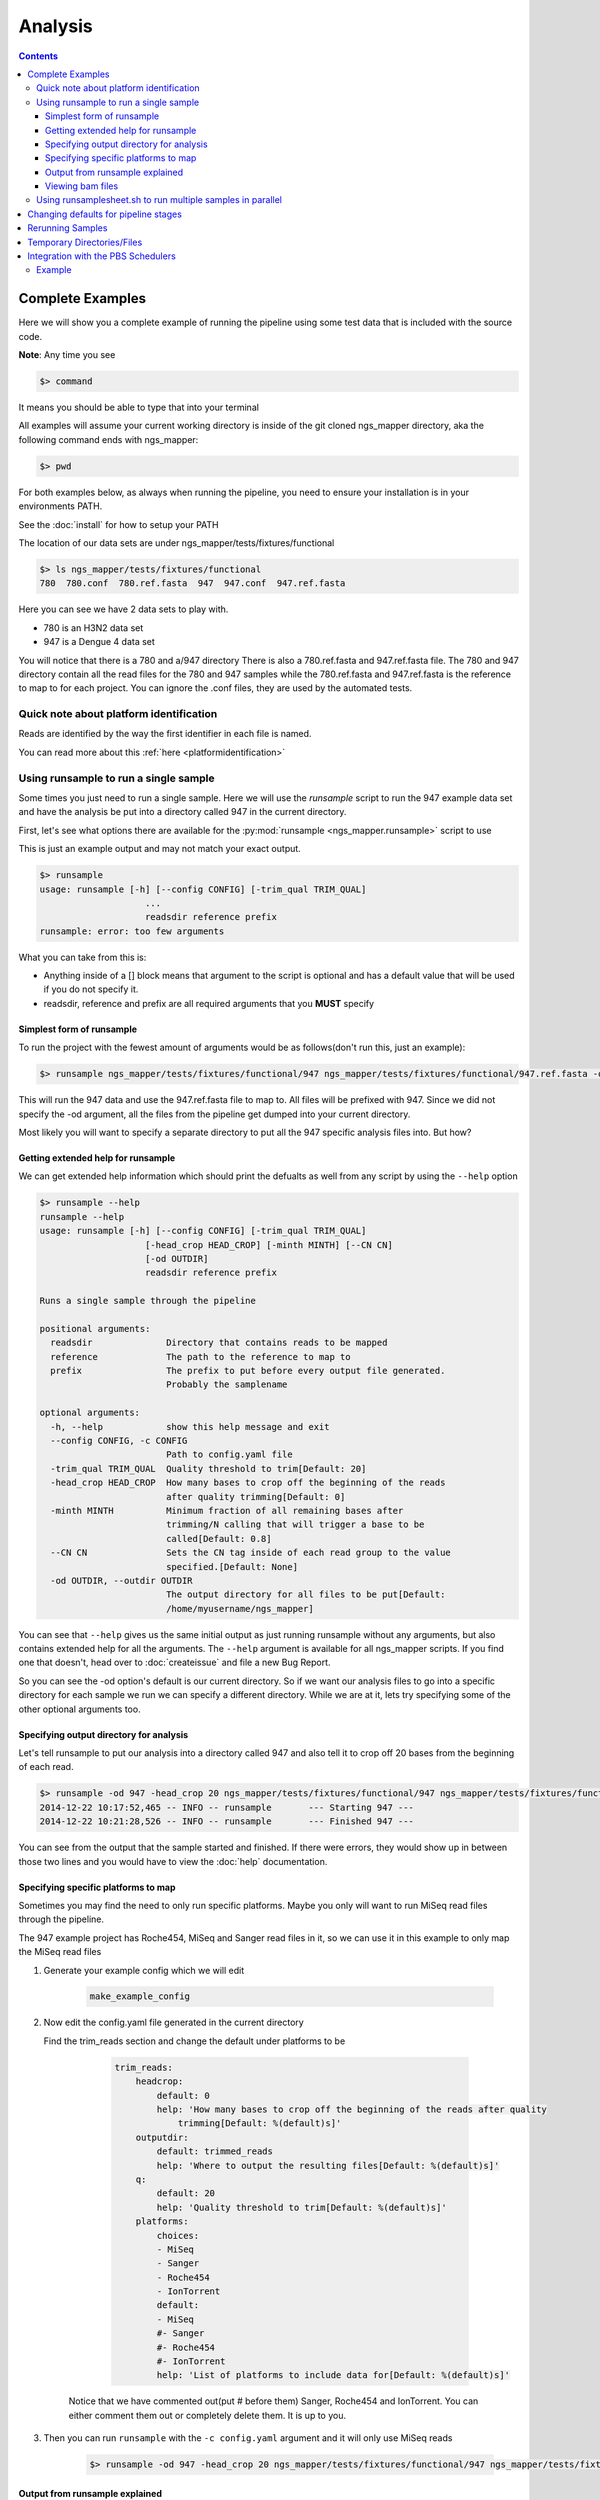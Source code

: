 ========
Analysis
========

.. Contents::
    :Depth: 4

Complete Examples
=================

Here we will show you a complete example of running the pipeline using some test data that is included with the source code.

**Note**: Any time you see

.. code-block:: bash

    $> command

It means you should be able to type that into your terminal

All examples will assume your current working directory is inside of the git cloned ngs_mapper directory, aka the following command
ends with ngs_mapper:

.. code-block:: bash

    $> pwd

For both examples below, as always when running the pipeline, you need to ensure 
your installation is in your environments PATH.

See the :doc:`install` for how to setup your PATH


The location of our data sets are under ngs_mapper/tests/fixtures/functional

.. code-block:: bash

    $> ls ngs_mapper/tests/fixtures/functional
    780  780.conf  780.ref.fasta  947  947.conf  947.ref.fasta

Here you can see we have 2 data sets to play with.

* 780 is an H3N2 data set
* 947 is a Dengue 4 data set

You will notice that there is a 780 and a/947 directory
There is also a 780.ref.fasta and 947.ref.fasta file.
The 780 and 947 directory contain all the read files for the 780 and 947 samples
while the 780.ref.fasta and 947.ref.fasta is the reference to map to for each project.
You can ignore the .conf files, they are used by the automated tests.

Quick note about platform identification
----------------------------------------

Reads are identified by the way the first identifier in each file is named.

You can read more about this :ref:`here <platformidentification>`

Using runsample to run a single sample
-----------------------------------------

Some times you just need to run a single sample. Here we will use the `runsample` script to run the 947 example data set and have the analysis be put into a directory called 947 in the current directory.

First, let's see what options there are available for the :py:mod:`runsample <ngs_mapper.runsample>` script to use

This is just an example output and may not match your exact output.

.. code-block:: bash

    $> runsample 
    usage: runsample [-h] [--config CONFIG] [-trim_qual TRIM_QUAL]
                        ...
                        readsdir reference prefix
    runsample: error: too few arguments

What you can take from this is:

* Anything inside of a [] block means that argument to the script is optional and has a default value that will be used if you do not specify it.
* readsdir, reference and prefix are all required arguments that you **MUST** specify

Simplest form of runsample
^^^^^^^^^^^^^^^^^^^^^^^^^^

To run the project with the fewest amount of arguments would be as follows(don't run this, just an example):

.. code-block:: bash

    $> runsample ngs_mapper/tests/fixtures/functional/947 ngs_mapper/tests/fixtures/functional/947.ref.fasta -od 947 947

This will run the 947 data and use the 947.ref.fasta file to map to. All files will be prefixed with 947.
Since we did not specify the -od argument, all the files from the pipeline get dumped into your current directory.

Most likely you will want to specify a separate directory to put all the 947 specific analysis files into. But how?

Getting extended help for runsample
^^^^^^^^^^^^^^^^^^^^^^^^^^^^^^^^^^^

We can get extended help information which should print the defualts as well from any script by using the ``--help`` option

.. code-block:: bash

    $> runsample --help
    runsample --help
    usage: runsample [-h] [--config CONFIG] [-trim_qual TRIM_QUAL]
                        [-head_crop HEAD_CROP] [-minth MINTH] [--CN CN]
                        [-od OUTDIR]
                        readsdir reference prefix

    Runs a single sample through the pipeline

    positional arguments:
      readsdir              Directory that contains reads to be mapped
      reference             The path to the reference to map to
      prefix                The prefix to put before every output file generated.
                            Probably the samplename

    optional arguments:
      -h, --help            show this help message and exit
      --config CONFIG, -c CONFIG
                            Path to config.yaml file
      -trim_qual TRIM_QUAL  Quality threshold to trim[Default: 20]
      -head_crop HEAD_CROP  How many bases to crop off the beginning of the reads
                            after quality trimming[Default: 0]
      -minth MINTH          Minimum fraction of all remaining bases after
                            trimming/N calling that will trigger a base to be
                            called[Default: 0.8]
      --CN CN               Sets the CN tag inside of each read group to the value
                            specified.[Default: None]
      -od OUTDIR, --outdir OUTDIR
                            The output directory for all files to be put[Default:
                            /home/myusername/ngs_mapper]

You can see that ``--help`` gives us the same initial output as just running runsample without any arguments, but also contains extended help for all the arguments. The ``--help`` argument is available for all ngs_mapper scripts.
If you find one that doesn't, head over to :doc:`createissue` and file a new Bug Report.

So you can see the -od option's default is our current directory. So if we want our analysis files to go into a specific directory for each sample we run we can specify a different directory. While we are at it, lets try specifying some of the other optional arguments too.

Specifying output directory for analysis
^^^^^^^^^^^^^^^^^^^^^^^^^^^^^^^^^^^^^^^^

Let's tell runsample to put our analysis into a directory called 947 and also tell it to crop off 20 bases from the beginning of each read.

.. code-block:: bash

    $> runsample -od 947 -head_crop 20 ngs_mapper/tests/fixtures/functional/947 ngs_mapper/tests/fixtures/functional/947.ref.fasta 947
    2014-12-22 10:17:52,465 -- INFO -- runsample       --- Starting 947 --- 
    2014-12-22 10:21:28,526 -- INFO -- runsample       --- Finished 947 ---

You can see from the output that the sample started and finished. If there were errors, they would show up in between those two lines and you would have to view the :doc:`help` documentation.

Specifying specific platforms to map
^^^^^^^^^^^^^^^^^^^^^^^^^^^^^^^^^^^^

Sometimes you may find the need to only run specific platforms. Maybe you only
will want to run MiSeq read files through the pipeline.

The 947 example project has Roche454, MiSeq and Sanger read files in it, so we
can use it in this example to only map the MiSeq read files

#. Generate your example config which we will edit

    .. code-block:: bash

        make_example_config

#. Now edit the config.yaml file generated in the current directory

   Find the trim_reads section and change the default under platforms to be

        .. code-block:: text

            trim_reads:
                headcrop:
                    default: 0
                    help: 'How many bases to crop off the beginning of the reads after quality
                        trimming[Default: %(default)s]'
                outputdir:
                    default: trimmed_reads
                    help: 'Where to output the resulting files[Default: %(default)s]'
                q:
                    default: 20
                    help: 'Quality threshold to trim[Default: %(default)s]'
                platforms:
                    choices:
                    - MiSeq
                    - Sanger
                    - Roche454
                    - IonTorrent
                    default:
                    - MiSeq
                    #- Sanger
                    #- Roche454
                    #- IonTorrent
                    help: 'List of platforms to include data for[Default: %(default)s]'

    Notice that we have commented out(put # before them) Sanger, Roche454 and IonTorrent.
    You can either comment them out or completely delete them. It is up to you.
#. Then you can run ``runsample`` with the ``-c config.yaml`` argument and it
   will only use MiSeq reads

    .. code-block:: bash

        $> runsample -od 947 -head_crop 20 ngs_mapper/tests/fixtures/functional/947 ngs_mapper/tests/fixtures/functional/947.ref.fasta 947 -c config.yaml

Output from runsample explained
^^^^^^^^^^^^^^^^^^^^^^^^^^^^^^^

So what analysis files were created? You can see them by listing the output directory:

.. code-block:: bash

    $> ls 947
    -rw-r--r--. 1 myusername users 36758279 Dec 22 10:19 947.bam
    -rw-r--r--. 1 myusername users       96 Dec 22 10:19 947.bam.bai
    -rw-r--r--. 1 myusername users    10869 Dec 22 10:21 947.bam.consensus.fasta
    -rw-r--r--. 1 myusername users   269058 Dec 22 10:21 947.bam.qualdepth.json
    -rw-r--r--. 1 myusername users   204502 Dec 22 10:21 947.bam.qualdepth.png
    -rw-r--r--. 1 myusername users  1291367 Dec 22 10:20 947.bam.vcf
    -rw-r--r--. 1 myusername users     2414 Dec 22 10:21 947.log
    -rw-r--r--. 1 myusername users   307180 Dec 22 10:21 947.reads.png
    -rw-r--r--. 1 myusername users    10840 Dec 22 10:17 947.ref.fasta
    -rw-r--r--. 1 myusername users       10 Dec 22 10:18 947.ref.fasta.amb
    -rw-r--r--. 1 myusername users       67 Dec 22 10:18 947.ref.fasta.ann
    -rw-r--r--. 1 myusername users    10744 Dec 22 10:18 947.ref.fasta.bwt
    -rw-r--r--. 1 myusername users     2664 Dec 22 10:18 947.ref.fasta.pac
    -rw-r--r--. 1 myusername users     5376 Dec 22 10:18 947.ref.fasta.sa
    -rw-r--r--. 1 myusername users     2770 Dec 22 10:21 947.std.log
    -rw-r--r--. 1 myusername users    17219 Dec 22 10:18 bwa.log
    -rw-r--r--. 1 myusername users      380 Dec 22 10:20 flagstats.txt
    -rw-r--r--. 1 myusername users      249 Dec 22 10:21 graphsample.log
    -rw-r--r--. 1 myusername users   137212 Dec 22 10:19 pipeline.log
    drwxr-xr-x. 2 myusername users     4096 Dec 22 10:21 qualdepth
    drwxr-xr-x. 2 myusername users     4096 Dec 22 10:18 trimmed_reads
    drwxr-xr-x. 2 myusername users     4096 Dec 22 10:17 trim_stats

You can view information about each of the output files via the :ref:`runsample-output-directory`

Viewing bam files
^^^^^^^^^^^^^^^^^

An easy way to view your bam file quickly from the command line if you have `igv <http://www.broadinstitute.org/igv/>`_  installed is like this:

.. code-block:: bash

    igv.sh -g 947/947.ref.fasta 947/947.bam

Using runsamplesheet.sh to run multiple samples in parallel
-----------------------------------------------------------

:doc:`scripts/runsamplesheet` is just a wrapper script that makes running :py:mod:`runsample <ngs_mapper.runsample>` on a bunch of samples easier.

You just have to first create a :doc:`samplesheet` then you just have to run it as follows:

.. code-block:: bash

    $> runsamplesheet.sh /path/to/NGSData/ReadsBySample samplesheet.tsv

So let's run the 947 and 780 samples as our example.

#. Make a directory for all of our analysis to go into

    .. code-block:: bash

        $> mkdir -p tutorial
        $> cd tutorial

#. Create a new file called samplesheet.tsv and put the following in it(you can use ``gedit samplesheet.tsv`` to edit/save the file)::

    947 ../ngs_mapper/tests/fixtures/functional/947.ref.fasta
    780 ../ngs_mapper/tests/fixtures/functional/780.ref.fasta

#. Run your samplesheet with runsamplesheet.sh

    .. code-block:: bash

        $> runsamplesheet.sh ../ngs_mapper/tests/fixtures/functional samplesheet.tsv
        2014-12-22 12:30:25,381 -- INFO -- runsample       --- Starting 780 --- 
        2014-12-22 12:30:25,381 -- INFO -- runsample       --- Starting 947 --- 
        2014-12-22 12:30:50,834 -- INFO -- runsample       --- Finished 780 ---
        2014-12-22 12:34:08,523 -- INFO -- runsample       --- Finished 947 ---
        1.82user 0.05system 0:01.01elapsed 185%CPU (0avgtext+0avgdata 242912maxresident)k
        0inputs+728outputs (1major+26371minor)pagefaults 0swaps
        5.02user 0.11system 0:04.03elapsed 127%CPU (0avgtext+0avgdata 981104maxresident)k
        0inputs+3160outputs (1major+77772minor)pagefaults 0swaps
        2014-12-22 12:34:19,843 -- WARNING -- graph_times     Projects/780 ran in only 25 seconds
        2014-12-22 12:34:19,843 -- INFO -- graph_times     Plotting all projects inside of Projects

You can see that the pipeline ran both of our samples at the same time in parallel. The pipeline tries to determine how many CPU cores your system has and will run that many samples in parallel.

You can then view all of the resulting output files/directories created

.. code-block:: bash

    $> ls -l
    total 1184
    -rw-r--r--. 1 myusername users   2101 Dec 22 12:34 graphsample.log
    -rw-r--r--. 1 myusername users  50794 Dec 22 12:34 MapUnmapReads.png
    -rw-r--r--. 1 myusername users 756139 Dec 22 12:34 pipeline.log
    -rw-r--r--. 1 myusername users  34857 Dec 22 12:34 PipelineTimes.png
    drwxr-xr-x. 4 myusername users   4096 Dec 22 12:34 Projects
    -rw-r--r--. 1 myusername users 292764 Dec 22 12:34 QualDepth.pdf
    -rw-r--r--. 1 myusername users  52064 Dec 22 12:34 SampleCoverage.png
    -rw-r--r--. 1 myusername users    122 Dec 22 12:28 samplesheet.tsv
    drwxr-xr-x. 2 myusername users   4096 Dec 22 12:34 vcf_consensus

You can view advanced usage and what each of these output files mean by heading over to the :doc:`scripts/runsamplesheet`

Changing defaults for pipeline stages
=====================================

If you want to change any of the settings of any of the pipeline stages you will need to create a :doc:`config` and supply it to :py:mod:`runsample <ngs_mapper.runsample>` using the -c option. You can read more about how to create the config and edit it via the :doc:`config` script's page

Rerunning Samples
=================

Rerunning samples is very similar to just running samples.

#. Copy and edit the existing :doc:`samplesheet` and comment out or delete the samples you do not want to rerun.
#. Run the :doc:`scripts/runsamplesheet` script on the modified samplesheet
    * **Note**: As of right now, you will have to manually remove the existing project directories that you want to rerun.
#. Regenerate graphics for all samples
    * The -norecreate tells it not to recreate the qualdepth.json for each sample which is very time consuming. The reran samples should already have recreated their qualdepth.json files when :py:mod:`runsample <ngs_mapper.runsample>` was run on them.

        .. code-block:: bash

            graphs.sh -norecreate

#. You should not have to rerun :doc:`scripts/consensuses` as it just symlinks the files

.. _tempdirfiles:

Temporary Directories/Files
===========================

The pipeline initially creates a temporary analysis directory for each sample that you run with :py:mod:`runsample <ngs_mapper.runsample>`.

The name of this temporary directory will be samplenameRANDOMrunsample

This directory will be located inside of each project's specified output directory
that was given with ``-od``

If the project fails to complete for some reason then you will need to look inside of that directory for relevant log files to inspect what happened.

Integration with the PBS Schedulers
===================================

runsample has the ability to output a PBS job file instead of running. This may be 
useful if you have access to a PBS Cluster. By default the PBS job that is generated 
is very simplistic.

* The job will change directory to the same directory that qsub is run from
* runsample is then run with the same arguments that were given to generate the
  pbs job without the --qsub arguments.

Example
-------

.. code-block:: bash

    $> runsample ngs_mapper/tests/fixtures/functional/947{,.ref.fasta} 947 --outdir 947test --qsub_l nodes=1:ppn=1 --qsub_M me@example.com
    #!/bin/bash
    #PBS -N 947-ngs_mapper
    #PBS -j oe
    #PBS -l nodes=1:ppn=1
    #PBS -m abe
    #PBS -M me@example.com
    cd $PBS_O_WORKDIR
    runsample ngs_mapper/tests/fixtures/functional/947 ngs_mapper/tests/fixtures/functional/947.ref.fasta 947 --outdir 947test

You can see that the job that was generated essentialy just stripped off any 
--qsub\_ arguments and will rerun the same runsample command in the job.
